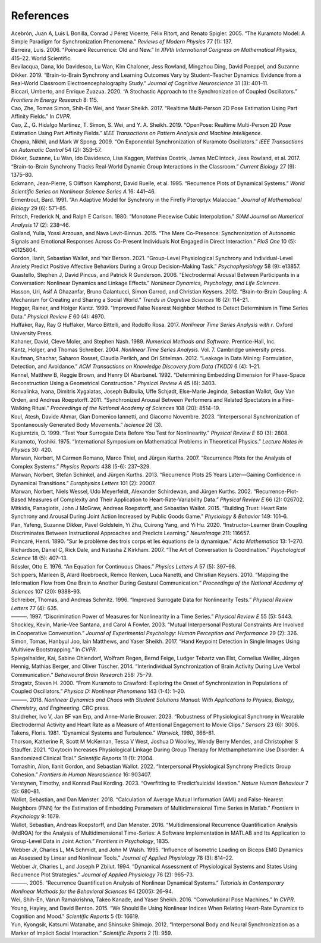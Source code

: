 References 
==========


.. container:: references csl-bib-body hanging-indent
   :name: refs

   .. container:: csl-entry
      :name: ref-acebron2005kuramoto

      Acebrón, Juan A, Luis L Bonilla, Conrad J Pérez Vicente, Félix
      Ritort, and Renato Spigler. 2005. “The Kuramoto Model: A Simple
      Paradigm for Synchronization Phenomena.” *Reviews of Modern
      Physics* 77 (1): 137.

   .. container:: csl-entry
      :name: ref-barreira2006poincare

      Barreira, Luis. 2006. “Poincaré Recurrence: Old and New.” In
      *XIVth International Congress on Mathematical Physics*, 415–22.
      World Scientific.

   .. container:: csl-entry
      :name: ref-bevilacqua2019brain

      Bevilacqua, Dana, Ido Davidesco, Lu Wan, Kim Chaloner, Jess
      Rowland, Mingzhou Ding, David Poeppel, and Suzanne Dikker. 2019.
      “Brain-to-Brain Synchrony and Learning Outcomes Vary by
      Student–Teacher Dynamics: Evidence from a Real-World Classroom
      Electroencephalography Study.” *Journal of Cognitive Neuroscience*
      31 (3): 401–11.

   .. container:: csl-entry
      :name: ref-biccari2020stochastic

      Biccari, Umberto, and Enrique Zuazua. 2020. “A Stochastic Approach
      to the Synchronization of Coupled Oscillators.” *Frontiers in
      Energy Research* 8: 115.

   .. container:: csl-entry
      :name: ref-cao2017realtime

      Cao, Zhe, Tomas Simon, Shih-En Wei, and Yaser Sheikh. 2017.
      “Realtime Multi-Person 2D Pose Estimation Using Part Affinity
      Fields.” In *CVPR*.

   .. container:: csl-entry
      :name: ref-8765346

      Cao, Z., G. Hidalgo Martinez, T. Simon, S. Wei, and Y. A. Sheikh.
      2019. “OpenPose: Realtime Multi-Person 2D Pose Estimation Using
      Part Affinity Fields.” *IEEE Transactions on Pattern Analysis and
      Machine Intelligence*.

   .. container:: csl-entry
      :name: ref-chopra2009exponential

      Chopra, Nikhil, and Mark W Spong. 2009. “On Exponential
      Synchronization of Kuramoto Oscillators.” *IEEE Transactions on
      Automatic Control* 54 (2): 353–57.

   .. container:: csl-entry
      :name: ref-dikker2017brain

      Dikker, Suzanne, Lu Wan, Ido Davidesco, Lisa Kaggen, Matthias
      Oostrik, James McClintock, Jess Rowland, et al. 2017.
      “Brain-to-Brain Synchrony Tracks Real-World Dynamic Group
      Interactions in the Classroom.” *Current Biology* 27 (9): 1375–80.

   .. container:: csl-entry
      :name: ref-eckmann1995recurrence

      Eckmann, Jean-Pierre, S Oliffson Kamphorst, David Ruelle, et al.
      1995. “Recurrence Plots of Dynamical Systems.” *World Scientific
      Series on Nonlinear Science Series A* 16: 441–46.

   .. container:: csl-entry
      :name: ref-ermentrout1991adaptive

      Ermentrout, Bard. 1991. “An Adaptive Model for Synchrony in the
      Firefly Pteroptyx Malaccae.” *Journal of Mathematical Biology* 29
      (6): 571–85.

   .. container:: csl-entry
      :name: ref-fritsch1980monotone

      Fritsch, Frederick N, and Ralph E Carlson. 1980. “Monotone
      Piecewise Cubic Interpolation.” *SIAM Journal on Numerical
      Analysis* 17 (2): 238–46.

   .. container:: csl-entry
      :name: ref-golland2015mere

      Golland, Yulia, Yossi Arzouan, and Nava Levit-Binnun. 2015. “The
      Mere Co-Presence: Synchronization of Autonomic Signals and
      Emotional Responses Across Co-Present Individuals Not Engaged in
      Direct Interaction.” *PloS One* 10 (5): e0125804.

   .. container:: csl-entry
      :name: ref-gordon2021group

      Gordon, Ilanit, Sebastian Wallot, and Yair Berson. 2021.
      “Group-Level Physiological Synchrony and Individual-Level Anxiety
      Predict Positive Affective Behaviors During a Group
      Decision-Making Task.” *Psychophysiology* 58 (9): e13857.

   .. container:: csl-entry
      :name: ref-guastello2006electrodermal

      Guastello, Stephen J, David Pincus, and Patrick R Gunderson. 2006.
      “Electrodermal Arousal Between Participants in a Conversation:
      Nonlinear Dynamics and Linkage Effects.” *Nonlinear Dynamics,
      Psychology, and Life Sciences*.

   .. container:: csl-entry
      :name: ref-hasson2012brain

      Hasson, Uri, Asif A Ghazanfar, Bruno Galantucci, Simon Garrod, and
      Christian Keysers. 2012. “Brain-to-Brain Coupling: A Mechanism for
      Creating and Sharing a Social World.” *Trends in Cognitive
      Sciences* 16 (2): 114–21.

   .. container:: csl-entry
      :name: ref-hegger1999improved

      Hegger, Rainer, and Holger Kantz. 1999. “Improved False Nearest
      Neighbor Method to Detect Determinism in Time Series Data.”
      *Physical Review E* 60 (4): 4970.

   .. container:: csl-entry
      :name: ref-huffaker2017nonlinear

      Huffaker, Ray, Ray G Huffaker, Marco Bittelli, and Rodolfo Rosa.
      2017. *Nonlinear Time Series Analysis with r*. Oxford University
      Press.

   .. container:: csl-entry
      :name: ref-kahaner1989numerical

      Kahaner, David, Cleve Moler, and Stephen Nash. 1989. *Numerical
      Methods and Software*. Prentice-Hall, Inc.

   .. container:: csl-entry
      :name: ref-kantz2004nonlinear

      Kantz, Holger, and Thomas Schreiber. 2004. *Nonlinear Time Series
      Analysis*. Vol. 7. Cambridge university press.

   .. container:: csl-entry
      :name: ref-kaufman2012leakage

      Kaufman, Shachar, Saharon Rosset, Claudia Perlich, and Ori
      Stitelman. 2012. “Leakage in Data Mining: Formulation, Detection,
      and Avoidance.” *ACM Transactions on Knowledge Discovery from Data
      (TKDD)* 6 (4): 1–21.

   .. container:: csl-entry
      :name: ref-kennel1992determining

      Kennel, Matthew B, Reggie Brown, and Henry DI Abarbanel. 1992.
      “Determining Embedding Dimension for Phase-Space Reconstruction
      Using a Geometrical Construction.” *Physical Review A* 45 (6):
      3403.

   .. container:: csl-entry
      :name: ref-konvalinka2011synchronized

      Konvalinka, Ivana, Dimitris Xygalatas, Joseph Bulbulia, Uffe
      Schjødt, Else-Marie Jegindø, Sebastian Wallot, Guy Van Orden, and
      Andreas Roepstorff. 2011. “Synchronized Arousal Between Performers
      and Related Spectators in a Fire-Walking Ritual.” *Proceedings of
      the National Academy of Sciences* 108 (20): 8514–19.

   .. container:: csl-entry
      :name: ref-koul2023interpersonal

      Koul, Atesh, Davide Ahmar, Gian Domenico Iannetti, and Giacomo
      Novembre. 2023. “Interpersonal Synchronization of Spontaneously
      Generated Body Movements.” *Iscience* 26 (3).

   .. container:: csl-entry
      :name: ref-kugiumtzis1999test

      Kugiumtzis, D. 1999. “Test Your Surrogate Data Before You Test for
      Nonlinearity.” *Physical Review E* 60 (3): 2808.

   .. container:: csl-entry
      :name: ref-kuramoto1975international

      Kuramoto, Yoshiki. 1975. “International Symposium on Mathematical
      Problems in Theoretical Physics.” *Lecture Notes in Physics* 30:
      420.

   .. container:: csl-entry
      :name: ref-marwan2007recurrence

      Marwan, Norbert, M Carmen Romano, Marco Thiel, and Jürgen Kurths.
      2007. “Recurrence Plots for the Analysis of Complex Systems.”
      *Physics Reports* 438 (5-6): 237–329.

   .. container:: csl-entry
      :name: ref-marwan2013recurrence

      Marwan, Norbert, Stefan Schinkel, and Jürgen Kurths. 2013.
      “Recurrence Plots 25 Years Later—Gaining Confidence in Dynamical
      Transitions.” *Europhysics Letters* 101 (2): 20007.

   .. container:: csl-entry
      :name: ref-marwan2002recurrence

      Marwan, Norbert, Niels Wessel, Udo Meyerfeldt, Alexander
      Schirdewan, and Jürgen Kurths. 2002. “Recurrence-Plot-Based
      Measures of Complexity and Their Application to
      Heart-Rate-Variability Data.” *Physical Review E* 66 (2): 026702.

   .. container:: csl-entry
      :name: ref-mitkidis2015building

      Mitkidis, Panagiotis, John J McGraw, Andreas Roepstorff, and
      Sebastian Wallot. 2015. “Building Trust: Heart Rate Synchrony and
      Arousal During Joint Action Increased by Public Goods Game.”
      *Physiology & Behavior* 149: 101–6.

   .. container:: csl-entry
      :name: ref-pan2020instructor

      Pan, Yafeng, Suzanne Dikker, Pavel Goldstein, Yi Zhu, Cuirong
      Yang, and Yi Hu. 2020. “Instructor-Learner Brain Coupling
      Discriminates Between Instructional Approaches and Predicts
      Learning.” *NeuroImage* 211: 116657.

   .. container:: csl-entry
      :name: ref-hp1890am

      Poincaré, Henri. 1890. “Sur le problème des trois corps et les
      équations de la dynamique.” *Acta Mathematica* 13: 1–270.

   .. container:: csl-entry
      :name: ref-richardson2007art

      Richardson, Daniel C, Rick Dale, and Natasha Z Kirkham. 2007. “The
      Art of Conversation Is Coordination.” *Psychological Science* 18
      (5): 407–13.

   .. container:: csl-entry
      :name: ref-rossler1976equation

      Rössler, Otto E. 1976. “An Equation for Continuous Chaos.”
      *Physics Letters A* 57 (5): 397–98.

   .. container:: csl-entry
      :name: ref-schippers2010mapping

      Schippers, Marleen B, Alard Roebroeck, Remco Renken, Luca Nanetti,
      and Christian Keysers. 2010. “Mapping the Information Flow from
      One Brain to Another During Gestural Communication.” *Proceedings
      of the National Academy of Sciences* 107 (20): 9388–93.

   .. container:: csl-entry
      :name: ref-schreiber1996improved

      Schreiber, Thomas, and Andreas Schmitz. 1996. “Improved Surrogate
      Data for Nonlinearity Tests.” *Physical Review Letters* 77 (4):
      635.

   .. container:: csl-entry
      :name: ref-schreiber1997discrimination

      ———. 1997. “Discrimination Power of Measures for Nonlinearity in a
      Time Series.” *Physical Review E* 55 (5): 5443.

   .. container:: csl-entry
      :name: ref-shockley2003mutual

      Shockley, Kevin, Marie-Vee Santana, and Carol A Fowler. 2003.
      “Mutual Interpersonal Postural Constraints Are Involved in
      Cooperative Conversation.” *Journal of Experimental Psychology:
      Human Perception and Performance* 29 (2): 326.

   .. container:: csl-entry
      :name: ref-simon2017hand

      Simon, Tomas, Hanbyul Joo, Iain Matthews, and Yaser Sheikh. 2017.
      “Hand Keypoint Detection in Single Images Using Multiview
      Bootstrapping.” In *CVPR*.

   .. container:: csl-entry
      :name: ref-spiegelhalder2014interindividual

      Spiegelhalder, Kai, Sabine Ohlendorf, Wolfram Regen, Bernd Feige,
      Ludger Tebartz van Elst, Cornelius Weiller, Jürgen Hennig, Mathias
      Berger, and Oliver Tüscher. 2014. “Interindividual Synchronization
      of Brain Activity During Live Verbal Communication.” *Behavioural
      Brain Research* 258: 75–79.

   .. container:: csl-entry
      :name: ref-strogatz2000kuramoto

      Strogatz, Steven H. 2000. “From Kuramoto to Crawford: Exploring
      the Onset of Synchronization in Populations of Coupled
      Oscillators.” *Physica D: Nonlinear Phenomena* 143 (1-4): 1–20.

   .. container:: csl-entry
      :name: ref-strogatz2018nonlinear

      ———. 2018. *Nonlinear Dynamics and Chaos with Student Solutions
      Manual: With Applications to Physics, Biology, Chemistry, and
      Engineering*. CRC press.

   .. container:: csl-entry
      :name: ref-stuldreher2023robustness

      Stuldreher, Ivo V, Jan BF van Erp, and Anne-Marie Brouwer. 2023.
      “Robustness of Physiological Synchrony in Wearable Electrodermal
      Activity and Heart Rate as a Measure of Attentional Engagement to
      Movie Clips.” *Sensors* 23 (6): 3006.

   .. container:: csl-entry
      :name: ref-takens1981dynamical

      Takens, Floris. 1981. “Dynamical Systems and Turbulence.”
      *Warwick, 1980*, 366–81.

   .. container:: csl-entry
      :name: ref-thorson2021oxytocin

      Thorson, Katherine R, Scott M McKernan, Tessa V West, Joshua D
      Woolley, Wendy Berry Mendes, and Christopher S Stauffer. 2021.
      “Oxytocin Increases Physiological Linkage During Group Therapy for
      Methamphetamine Use Disorder: A Randomized Clinical Trial.”
      *Scientific Reports* 11 (1): 21004.

   .. container:: csl-entry
      :name: ref-tomashin2022interpersonal

      Tomashin, Alon, Ilanit Gordon, and Sebastian Wallot. 2022.
      “Interpersonal Physiological Synchrony Predicts Group Cohesion.”
      *Frontiers in Human Neuroscience* 16: 903407.

   .. container:: csl-entry
      :name: ref-verstynen2023overfitting

      Verstynen, Timothy, and Konrad Paul Kording. 2023. “Overfitting to
      ‘Predict’suicidal Ideation.” *Nature Human Behaviour* 7 (5):
      680–81.

   .. container:: csl-entry
      :name: ref-wallot2018calculation

      Wallot, Sebastian, and Dan Mønster. 2018. “Calculation of Average
      Mutual Information (AMI) and False-Nearest Neighbors (FNN) for the
      Estimation of Embedding Parameters of Multidimensional Time Series
      in Matlab.” *Frontiers in Psychology* 9: 1679.

   .. container:: csl-entry
      :name: ref-wallot2016multidimensional

      Wallot, Sebastian, Andreas Roepstorff, and Dan Mønster. 2016.
      “Multidimensional Recurrence Quantification Analysis (MdRQA) for
      the Analysis of Multidimensional Time-Series: A Software
      Implementation in MATLAB and Its Application to Group-Level Data
      in Joint Action.” *Frontiers in Psychology*, 1835.

   .. container:: csl-entry
      :name: ref-webber1995influence

      Webber Jr, Charles L, MA Schmidt, and John M Walsh. 1995.
      “Influence of Isometric Loading on Biceps EMG Dynamics as Assessed
      by Linear and Nonlinear Tools.” *Journal of Applied Physiology* 78
      (3): 814–22.

   .. container:: csl-entry
      :name: ref-webber1994dynamical

      Webber Jr, Charles L, and Joseph P Zbilut. 1994. “Dynamical
      Assessment of Physiological Systems and States Using Recurrence
      Plot Strategies.” *Journal of Applied Physiology* 76 (2): 965–73.

   .. container:: csl-entry
      :name: ref-webber2005recurrence

      ———. 2005. “Recurrence Quantification Analysis of Nonlinear
      Dynamical Systems.” *Tutorials in Contemporary Nonlinear Methods
      for the Behavioral Sciences* 94 (2005): 26–94.

   .. container:: csl-entry
      :name: ref-wei2016cpm

      Wei, Shih-En, Varun Ramakrishna, Takeo Kanade, and Yaser Sheikh.
      2016. “Convolutional Pose Machines.” In *CVPR*.

   .. container:: csl-entry
      :name: ref-young2015we

      Young, Hayley, and David Benton. 2015. “We Should Be Using
      Nonlinear Indices When Relating Heart-Rate Dynamics to Cognition
      and Mood.” *Scientific Reports* 5 (1): 16619.

   .. container:: csl-entry
      :name: ref-yun2012interpersonal

      Yun, Kyongsik, Katsumi Watanabe, and Shinsuke Shimojo. 2012.
      “Interpersonal Body and Neural Synchronization as a Marker of
      Implicit Social Interaction.” *Scientific Reports* 2 (1): 959.
